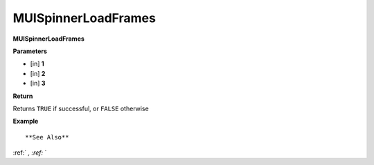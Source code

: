 .. _MUISpinnerLoadFrames:

========================
MUISpinnerLoadFrames 
========================

**MUISpinnerLoadFrames**



**Parameters**

* [in] **1**
* [in] **2**
* [in] **3**

**Return**

Returns ``TRUE`` if successful, or ``FALSE`` otherwise

**Example**

::



**See Also**

:ref:` `, :ref:` ` 

